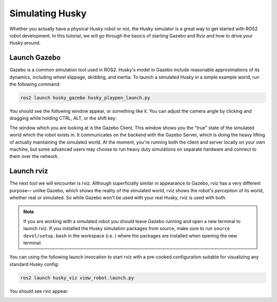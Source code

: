 Simulating Husky
=================

Whether you actually have a physical Husky robot or not, the Husky simulator is a great way to get started with ROS2 robot development. In this tutorial, we will go through the basics of starting Gazebo and Rviz and how to drive your Husky around.

Launch Gazebo
--------------

Gazebo is a common simulation tool used in ROS2. Husky's model in Gazebo include reasonable
approximations of its dynamics, including wheel slippage, skidding, and inertia. To launch a simulated Husky in a simple example world, run the following command:

.. code-block:: bash

    ros2 launch husky_gazebo husky_playpen_launch.py

You should see the following window appear, or something like it. You can adjust the camera angle by clicking and dragging while holding CTRL, ALT, or the shift key:

.. image:: images/husky_gazebo.png

The window which you are looking at is the Gazebo Client. This window shows you the "true" state of the simulated world which the robot exists in. It communicates on the backend with the Gazebo Server, which is doing the heavy lifting of actually maintaining the simulated world. At the moment, you're running both the client and server locally on your own machine, but some advanced users may choose to run heavy duty simulations on separate hardware and connect to them over the network.

Launch rviz
-----------

The next tool we will encounter is rviz. Although superficially similar in appearance to Gazebo,
rviz has a very different purpose— unlike Gazebo, which shows the reality of the simulated world, rviz shows the robot's *perception* of its world, whether real or simulated. So while Gazebo won't be used with your real Husky, rviz is used with both.

.. Note::

  If you are working with a simulated robot you should leave Gazebo running and open a new terminal to launch rviz. If you installed the Husky simulation packages from source, make sure to run ``source devel/setup.bash`` in the workspace (i.e. ) where the packages are installed when opening the new terminal.

You can using the following launch invocation to start rviz with a pre-cooked configuration suitable for visualizing any standard Husky config:

.. code-block:: bash

    ros2 launch husky_viz view_robot.launch.py

You should see rviz appear:

.. image:: images/husky_rviz.png


